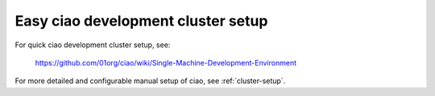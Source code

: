 .. _cluster-setup-quick:

Easy ciao development cluster setup
###################################

For quick ciao development cluster setup, see:

    https://github.com/01org/ciao/wiki/Single-Machine-Development-Environment

For more detailed and configurable manual setup of ciao, see
:ref:`cluster-setup`.
